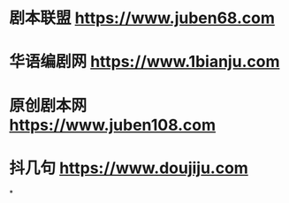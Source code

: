 * 剧本联盟 https://www.juben68.com
* 华语编剧网 https://www.1bianju.com
* 原创剧本网 https://www.juben108.com
* 抖几句 https://www.doujiju.com
*